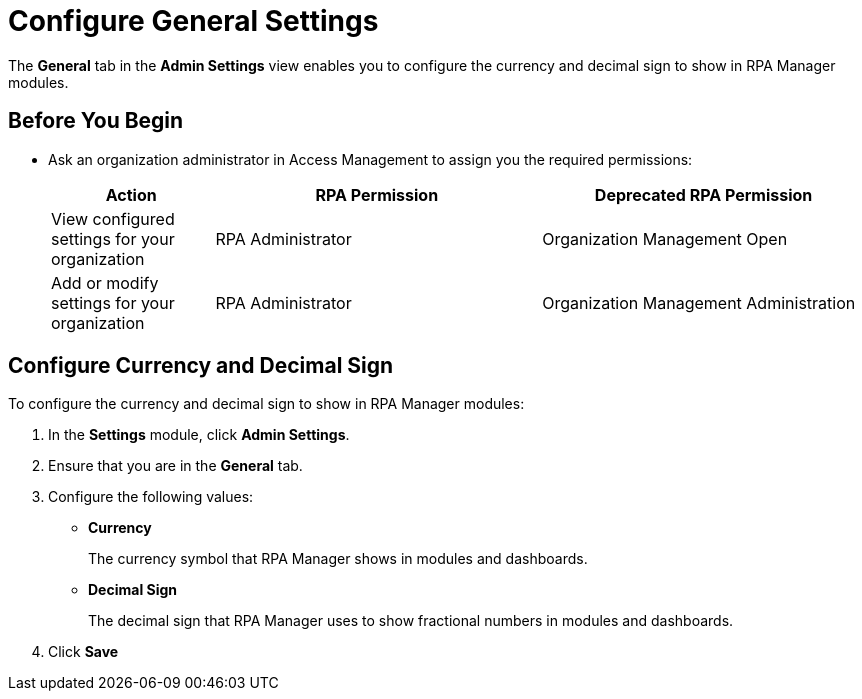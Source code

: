 = Configure General Settings
:page-notice-banner-message: MuleSoft RPA is integrating with Anypoint Platform to unify the login experience and provide support for external identity providers (IdPs). After your organization migrates to Anypoint Platform, the Settings module replaces the Organization Management module.

The *General* tab in the *Admin Settings* view enables you to configure the currency and decimal sign to show in RPA Manager modules.

== Before You Begin

* Ask an organization administrator in Access Management to assign you the required permissions:
+
[cols="1,2,2"]
|===
|*Action* |*RPA Permission* | *Deprecated RPA Permission*

|View configured settings for your organization
|RPA Administrator
|Organization Management Open

|Add or modify settings for your organization
|RPA Administrator
|Organization Management Administration

|===

== Configure Currency and Decimal Sign

To configure the currency and decimal sign to show in RPA Manager modules:

. In the *Settings* module, click *Admin Settings*.
. Ensure that you are in the *General* tab.
. Configure the following values:
** *Currency*
+
The currency symbol that RPA Manager shows in modules and dashboards.
** *Decimal Sign*
+
The decimal sign that RPA Manager uses to show fractional numbers in modules and dashboards.
. Click *Save*

//== See Also
